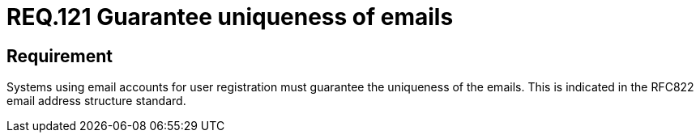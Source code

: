 :slug: rules/121/
:category: emails
:description: This document details the security guidelines and requirements related to the administration of emails in companies and organizations. This requirement establishes the importance of guaranteeing the uniqueness of the emails at the time of user registration.
:keywords: Requirement, Security, Email, Uniqueness, Registration, User
:rules: yes

= REQ.121 Guarantee uniqueness of emails

== Requirement

Systems using email accounts for user registration
must guarantee the uniqueness of the emails.
This is indicated in the +RFC822+ email address structure standard.
